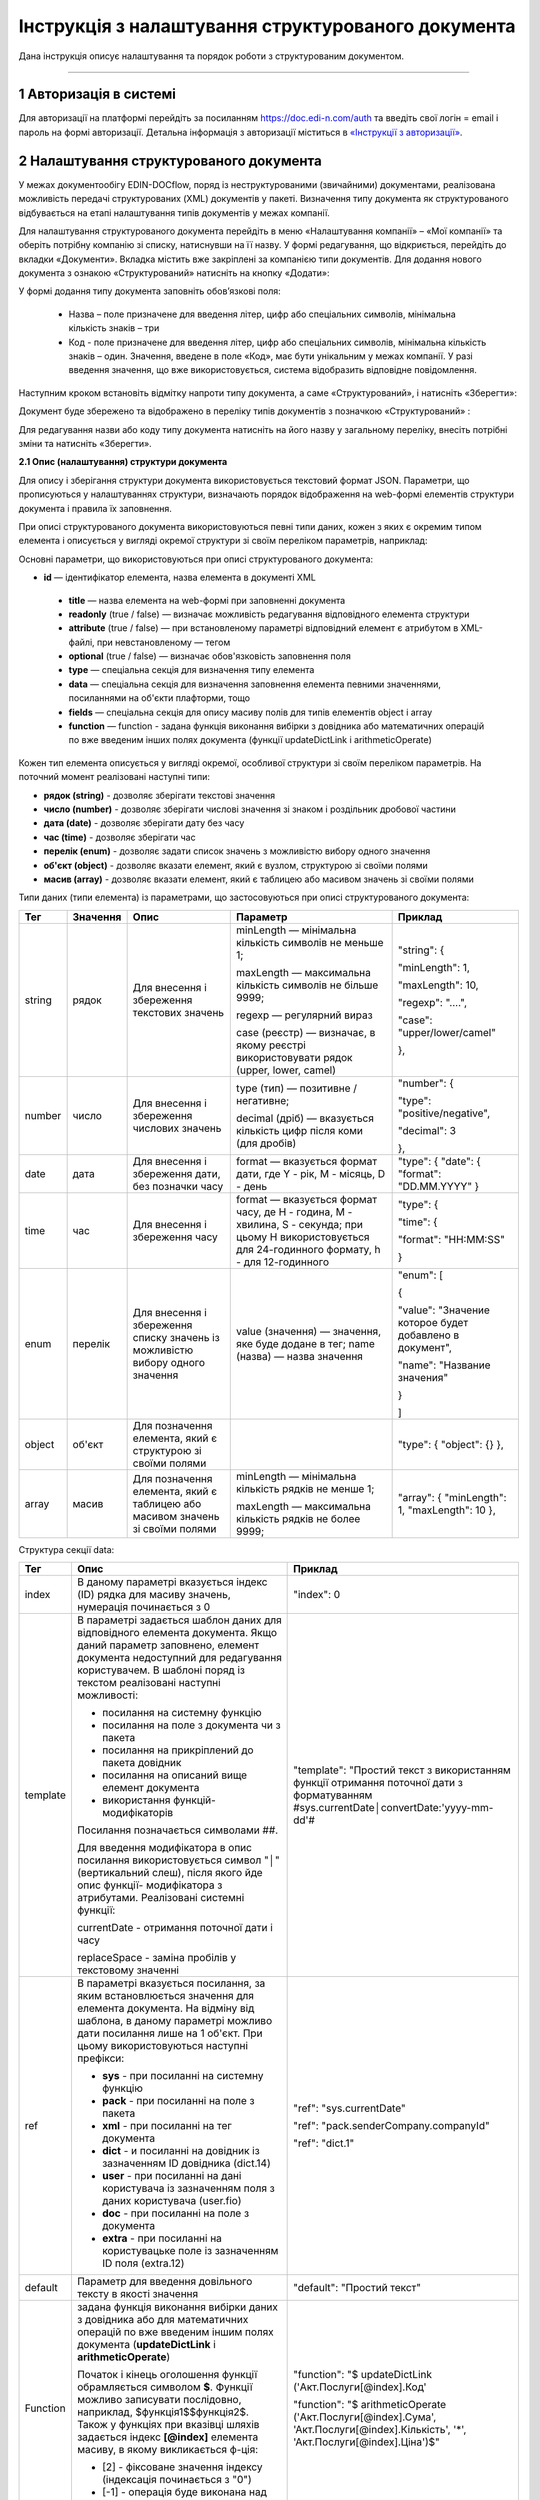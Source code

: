 ####################################################
Інструкція з налаштування структурованого документа 
####################################################	

Дана інструкція описує налаштування та порядок роботи з структурованим документом. 

-------------------------

.. |иконка-дата| image:: pics_instruktsia-structurovanyi-document/instr_struct_doc_iconka_data.png
.. |иконка-кубик| image:: pics_instruktsia-structurovanyi-document/instr_struct_doc_iconka_grid2.png

1 Авторизація в системі
------------------------
Для авторизації на платформі перейдіть за посиланням https://doc.edi-n.com/auth та введіть свої логін = email і пароль на формі авторизації. Детальна інформація з авторизації міститься в  `«Інструкції з авторизації»`_.

.. _«Інструкції з авторизації»: https://wiki.edi-n.com/ru/latest/services/EDIN_DOCflow/edin_docflow/instruktsia-avtorizatsia.html

2 Налаштування структурованого документа 
------------------------------------------
У межах документообігу EDIN-DOCflow, поряд із неструктурованими (звичайними) документами, реалізована можливість передачі структурованих (XML) документів у пакеті. Визначення типу документа як структурованого відбувається на етапі налаштування типів документів у межах компанії.   

Для налаштування структурованого документа перейдіть в меню «Налаштування компанії» – «Мої  компанії» та оберіть потрібну компанію зі списку, натиснувши на її назву. У формі редагування, що відкриється, перейдіть до вкладки «Документи». Вкладка містить вже закріплені за компанією типи документів. Для додання нового документа з ознакою «Структурований» натисніть на кнопку «Додати»: 

.. image:: pics_instruktsia-structurovanyi-document/instr_struct_doc_1.png
   :align: center

У формі додання типу документа заповніть обов’язкові поля: 

 - Назва – поле призначене для введення літер, цифр або спеціальних символів, мінімальна кількість знаків – три

 - Код - поле призначене для введення літер, цифр або спеціальних символів, мінімальна кількість знаків – один. Значення, введене в поле «Код», має бути унікальним у межах компанії. У разі введення значення, що вже використовується, система відобразить відповідне повідомлення. 

Наступним кроком встановіть відмітку напроти типу документа, а саме «Структурований», і натисніть «Зберегти»:

.. image:: pics_instruktsia-structurovanyi-document/instr_struct_doc_2.png
   :align: center

Документ буде збережено та відображено в переліку типів документів з позначкою «Структурований» |иконка-кубик|:

.. image:: pics_instruktsia-structurovanyi-document/instr_struct_doc_3.png
   :align: center

Для редагування назви або коду типу документа натисніть на його назву у загальному переліку, внесіть потрібні зміни та натисніть «Зберегти».

**2.1 Опис (налаштування) структури документа**
 
Для опису і зберігання структури документа використовується текстовий формат JSON. Параметри, що прописуються у налаштуваннях структури, визначають порядок відображення на web-формі елементів структури документа і правила їх заповнення.
 
При описі структурованого документа використовуються певні типи даних, кожен з яких є окремим типом елемента і описується у вигляді окремої структури зі своїм переліком параметрів, наприклад:

.. image:: pics_instruktsia-structurovanyi-document/json.png
   :align: center

Основні параметри, що використовуються при описі структурованого документа:

- **id** — ідентифікатор елемента, назва елемента в документі XML

 - **title** — назва елемента на web-формі при заповненні документа

 - **readonly** (true / false) — визначає можливість редагування відповідного елемента структури

 - **attribute** (true / false) — при встановленому параметрі відповідний елемент є атрибутом в XML-файлі, при невстановленому — тегом

 - **optional** (true / false) — визначає обов'язковість заповнення поля

 - **type** — спеціальна секція для визначення типу елемента

 - **data** — спеціальна секція для визначення заповнення елемента певними значеннями, посиланнями на об'єкти плафторми, тощо

 - **fields** — спеціальна секція для опису масиву полів для типів елементів object і array

 - **function** — function - задана функція виконання вибірки з довідника або математичних операцій по вже введеним інших полях документа (функції updateDictLink і arithmeticOperate) 

Кожен тип елемента описується у вигляді окремої, особливої структури зі своїм переліком параметрів. На поточний момент реалізовані наступні типи:

- **рядок (string)** - дозволяє зберігати текстові значення
- **число (number)** - дозволяє зберігати числові значення зі знаком і роздільник дробової частини
- **дата (date)** - дозволяє зберігати дату без часу
- **час (time)** - дозволяє зберігати час
- **перелік (enum)** - дозволяє задати список значень з можливістю вибору одного значення
- **об'єкт (object)** - дозволяє вказати елемент, який є вузлом, структурою зі своїми полями
- **масив (array)** - дозволяє вказати елемент, який є таблицею або масивом значень зі своїми полями

Типи даних (типи елемента) із параметрами, що застосовуються при описі структурованого документа:

+--------+----------+------------------------------------------------------+-----------------------------------------------------------------------------+---------------------------------------------------------+
|  Тег   | Значення |                         Опис                         |                                  Параметр                                   |                         Приклад                         |
+========+==========+======================================================+=============================================================================+=========================================================+
| string | рядок    | Для внесення  і збереження                           | minLength —  мінімальна кількість символів не меньше 1;                     | "string": {                                             |
|        |          | текстових значень                                    |                                                                             |                                                         |
|        |          |                                                      | maxLength — максимальна кількість символів не більше 9999;                  | "minLength": 1,                                         |
|        |          |                                                      |                                                                             |                                                         |
|        |          |                                                      | regexp — регулярний вираз                                                   | "maxLength": 10,                                        |
|        |          |                                                      |                                                                             |                                                         |
|        |          |                                                      | case (реєстр) — визначає, в якому                                           | "regexp": "....",                                       |
|        |          |                                                      | реєстрі використовувати рядок (upper, lower, camel)                         |                                                         |
|        |          |                                                      |                                                                             | "case": "upper/lower/camel"                             |
|        |          |                                                      |                                                                             |                                                         |
|        |          |                                                      |                                                                             | },                                                      |
+--------+----------+------------------------------------------------------+-----------------------------------------------------------------------------+---------------------------------------------------------+
| number | число    | Для внесення  і збереження                           | type (тип) — позитивне / негативне;                                         | "number": {                                             |
|        |          | числових значень                                     |                                                                             |                                                         |
|        |          |                                                      | decimal (дріб) — вказується кількість цифр після коми                       | "type": "positive/negative",                            |
|        |          |                                                      | (для дробів)                                                                |                                                         |
|        |          |                                                      |                                                                             | "decimal": 3                                            |
|        |          |                                                      |                                                                             |                                                         |
|        |          |                                                      |                                                                             | },                                                      |
+--------+----------+------------------------------------------------------+-----------------------------------------------------------------------------+---------------------------------------------------------+
| date   | дата     | Для внесення  і збереження дати,                     | format — вказується формат дати, где Y - рік, M - місяць, D - день          | "type": {                                               |
|        |          | без позначки часу                                    |                                                                             | "date": {                                               |
|        |          |                                                      |                                                                             | "format": "DD.MM.YYYY"                                  |
|        |          |                                                      |                                                                             | }                                                       |
+--------+----------+------------------------------------------------------+-----------------------------------------------------------------------------+---------------------------------------------------------+
| time   | час      | Для внесення  і збереження часу                      | format — вказується формат часу, де H - година, M - хвилина, S - секунда;   | "type": {                                               |
|        |          |                                                      | при цьому H використовується для 24-годинного формату, h - для 12-годинного |                                                         |
|        |          |                                                      |                                                                             | "time": {                                               |
|        |          |                                                      |                                                                             |                                                         |
|        |          |                                                      |                                                                             | "format": "HH:MM:SS"                                    |
|        |          |                                                      |                                                                             |                                                         |
|        |          |                                                      |                                                                             | }                                                       |
+--------+----------+------------------------------------------------------+-----------------------------------------------------------------------------+---------------------------------------------------------+
| enum   | перелік  | Для внесення  і збереження списку                    | value (значення) — значення, яке буде додане в тег;                         | "enum": [                                               |
|        |          | значень із можливістю вибору одного значення         | name (назва) — назва значення                                               |                                                         |
|        |          |                                                      |                                                                             | {                                                       |
|        |          |                                                      |                                                                             |                                                         |
|        |          |                                                      |                                                                             | "value": "Значение которое будет добавлено в документ", |
|        |          |                                                      |                                                                             |                                                         |
|        |          |                                                      |                                                                             | "name": "Название значения"                             |
|        |          |                                                      |                                                                             |                                                         |
|        |          |                                                      |                                                                             | }                                                       |
|        |          |                                                      |                                                                             |                                                         |
|        |          |                                                      |                                                                             | ]                                                       |
+--------+----------+------------------------------------------------------+-----------------------------------------------------------------------------+---------------------------------------------------------+
| object | об'єкт   | Для позначення елемента, який є структурою зі        |                                                                             | "type": {                                               |
|        |          | своїми полями                                        |                                                                             | "object": {}                                            |
|        |          |                                                      |                                                                             | },                                                      |
+--------+----------+------------------------------------------------------+-----------------------------------------------------------------------------+---------------------------------------------------------+
| array  | масив    | Для позначення елемента, який є таблицею або масивом | minLength —  мінімальна кількість рядків не менше 1;                        | "array": {                                              |
|        |          | значень зі своїми полями                             |                                                                             | "minLength": 1,                                         |
|        |          |                                                      | maxLength — максимальна кількість рядків не более 9999;                     | "maxLength": 10                                         |
|        |          |                                                      |                                                                             | },                                                      |
+--------+----------+------------------------------------------------------+-----------------------------------------------------------------------------+---------------------------------------------------------+

.. image:: pics_instruktsia-structurovanyi-document/instr_struct_doc_data.png
   :align: center
  
Структура секції data:

+----------+-------------------------------------------------------------------------------------------------------------------------------------------------------------------------------+--------------------------------------------------------------------------------------------+
|   Тег    |                                                                                     Опис                                                                                      |                                          Приклад                                           |
+==========+===============================================================================================================================================================================+============================================================================================+
| index    | В даному параметрі вказується індекс (ID) рядка для масиву                                                                                                                    | "index": 0                                                                                 |
|          | значень, нумерація починається з 0                                                                                                                                            |                                                                                            |
+----------+-------------------------------------------------------------------------------------------------------------------------------------------------------------------------------+--------------------------------------------------------------------------------------------+
| template | В параметрі задається шаблон даних для відповідного елемента                                                                                                                  | "template": "Простий текст з використанням функції отримання поточної дати з форматуванням |
|          | документа. Якщо даний параметр заповнено, елемент документа                                                                                                                   | #sys.currentDate│convertDate:'yyyy-mm-dd'#                                                 |
|          | недоступний для редагування користувачем. В шаблоні поряд із                                                                                                                  |                                                                                            |
|          | текстом реалізовані наступні можливості:                                                                                                                                      |                                                                                            |
|          |                                                                                                                                                                               |                                                                                            |
|          | - посилання на системну функцію                                                                                                                                               |                                                                                            |
|          | - посилання на поле з документа чи з пакета                                                                                                                                   |                                                                                            |
|          | - посилання на прикріплений до пакета довідник                                                                                                                                |                                                                                            |
|          | - посилання на описаний вище елемент документа                                                                                                                                |                                                                                            |
|          | - використання функцій-модифікаторів                                                                                                                                          |                                                                                            |
|          |                                                                                                                                                                               |                                                                                            |
|          |                                                                                                                                                                               |                                                                                            |
|          | Посилання позначається символами ##.                                                                                                                                          |                                                                                            |
|          |                                                                                                                                                                               |                                                                                            |
|          | Для введення модифікатора в опис посилання використовується                                                                                                                   |                                                                                            |
|          | символ "│" (вертикальний слеш), після якого йде опис функції-                                                                                                                 |                                                                                            |
|          | модифікатора з атрибутами. Реалізовані системні функції:                                                                                                                      |                                                                                            |
|          |                                                                                                                                                                               |                                                                                            |
|          |                                                                                                                                                                               |                                                                                            |
|          | currentDate - отримання поточної дати і часу                                                                                                                                  |                                                                                            |
|          |                                                                                                                                                                               |                                                                                            |
|          | replaceSpace - заміна пробілів у текстовому значенні                                                                                                                          |                                                                                            |
+----------+-------------------------------------------------------------------------------------------------------------------------------------------------------------------------------+--------------------------------------------------------------------------------------------+
| ref      | В параметрі вказується посилання, за яким встановлюється значення для елемента документа. На відміну від шаблона, в даному параметрі можливо дати посилання лише на 1 об'єкт. | "ref": "sys.currentDate"                                                                   |
|          | При цьому використовуються наступні префікси:                                                                                                                                 |                                                                                            |
|          |                                                                                                                                                                               | "ref": "pack.senderCompany.companyId"                                                      |
|          | - **sys** - при посиланні на системну функцію                                                                                                                                 |                                                                                            |
|          | - **pack** - при посиланні на поле з пакета                                                                                                                                   | "ref": "dict.1"                                                                            |
|          | - **xml** - при посиланні на тег документа                                                                                                                                    |                                                                                            |
|          | - **dict** - и посиланні на довідник із зазначенням ID довідника (dict.14)                                                                                                    |                                                                                            |
|          | - **user** - при посиланні на дані користувача із зазначенням поля з даних користувача (user.fio)                                                                             |                                                                                            |
|          | - **doc** - при посиланні на поле з документа                                                                                                                                 |                                                                                            |
|          | - **extra** - при посиланні на користувацьке поле із зазначенням ID поля (extra.12)                                                                                           |                                                                                            |
+----------+-------------------------------------------------------------------------------------------------------------------------------------------------------------------------------+--------------------------------------------------------------------------------------------+
| default  | Параметр для введення довільного тексту в якості значення                                                                                                                     | "default": "Простий текст"                                                                 |
+----------+-------------------------------------------------------------------------------------------------------------------------------------------------------------------------------+--------------------------------------------------------------------------------------------+
| Function | задана функція виконання вибірки даних з довідника або для  математичних операцій по вже введеним іншим полях документа (**updateDictLink** і **arithmeticOperate**)          | "function": "$                                                                             |
|          |                                                                                                                                                                               | updateDictLink                                                                             |
|          | Початок і кінець оголошення функції обрамляється символом **$**. Функції можливо записувати послідовно, наприклад, $функція1$$функція2$.                                      | ('Акт.Послуги[@index].Код'                                                                 |
|          | Також у функціях при вказівці шляхів задається індекс **[@index]** елемента масиву, в якому викликається ф-ція:                                                               |                                                                                            |
|          |                                                                                                                                                                               |                                                                                            |
|          | - [2] - фіксоване значення індексу (індексація починається з "0")                                                                                                             | "function": "$                                                                             |
|          | - [-1] - операція буде виконана над усіма елементами масиву.                                                                                                                  | arithmeticOperate                                                                          |
|          |                                                                                                                                                                               | ('Акт.Послуги[@index].Сума',                                                               |
|          |                                                                                                                                                                               | 'Акт.Послуги[@index].Кількість', '*', 'Акт.Послуги[@index].Ціна')$"                        |
+----------+-------------------------------------------------------------------------------------------------------------------------------------------------------------------------------+--------------------------------------------------------------------------------------------+

**Функції**:

1. **updateDictLink** - здійснює вибірку з довідника за шаблоном: ``$updateDictLink('Акт.Послуги[2].Код', 'code')$``, де

- ``Акт.Послуги[2].Код`` - маршрут до поля, яке потрібно заповнити code зі довідника;
- ``code`` - поле значення довідника, з якого потрібно взяти значення.

Якщо тип даних (array) і функція вказана в полі ** data ** - то вона буде працювати тільки для зазначеного елемента масиву, наприклад:

.. code-block:: rst
   "data": [
        {
          "index": 1,
          "ref": "dict.10",
         **"function": "$updateDictLink('Акт.Послуги[1].Код', 'code')$"**
        }
    ]

*Пояснення до прикладу:* при зміні в першому елементі масиву **"index": 1** поля **"id": "Назва"**, буде виконана функція
**$ UpdateDictLink ('Акт.Послугі [1] .Код', 'code') $** "яка запише в поле **Акт.Послуги [1].Код** значення **code** із довідника.

Якщо функція вказана в самому вузлі **field**, то вона буде працювати для кожного елемента масиву, також якщо маршрут вказати наступним чином **'Акт.Послуги [@index] .Код'**, то він буде посилатися на той же елемент масиву, в якому функція була викликана, наприклад:

.. code-block:: rst
     "fields": [
    {
      "id": "Назва",
      "title": "Найменування робіт, послуг",
      "optional": false,
      "readonly": false,
      "attribute": true,
      "data": [
        {
          "index": -1,
          "ref": "dict.10"
        }
      ],
     **"function": "$updateDictLink('Акт.Послуги[@index].Код', 'code')$"**,
      "type": {
        "enum": []
      }
    }
]

2. **arithmeticOperate** - виконує математичні операції по вже введених інших полях. Шаблон: ``$arithmeticOperate(resultPath: string, sourcePath1: string, operationType: string, sourcePath2: string)$``, де

- ``resultPath`` - шлях до елементу структурованого документа в який потрібно записати результат;
- ``sourcePath1`` - шлях до елементу структурованого документа в якому міститься перший аргумент для арифметичної операції;
- ``operationType`` - вид операції, можливі значення "+", "-", "/", "*";
- ``sourcePath2`` - шлях до елементу структурованого документа в якому міститься другий аргумент для арифметичної операції (sourcePath2 може бути відсутнім);

.. admonition:: Зверніть увагу!
   Важливо! У разі, якщо схема документа створена з використанням типу даних **enum**, для відображення значень довідника в структурованому документі необхідно вказати **"type": {"enum": []}}**.

Для завантаження (внесення) опису структури документа натисніть на іконку «Структурований»:

.. image:: pics_instruktsia-structurovanyi-document/instr_struct_doc_4.png
   :align: center

У формі, що відкриється, натисніть на кнопку «Додати»:

.. image:: pics_instruktsia-structurovanyi-document/instr_struct_doc_5.png
   :align: center

Наступним кроком введіть опис структури документа у форматі JSON, оберіть кодування xml для документа і натисніть «Зберегти»:

.. image:: pics_instruktsia-structurovanyi-document/instr_struct_doc_6.png
   :align: center

Система повідомить про успішне збереження відповідним повідомленням. Під час збереження опису структури відбувається перевірка валідності внесених даних на відповідність формату JSON та перевірка на дублі. 

Перевірка елементів структурованого документа при збереженні:

.. image:: pics_instruktsia-structurovanyi-document/instr_struct_doc_validation2.png
   :align: center

У разі внесення не коректних даних кнопка «Зберегти» не активується. При внесенні дублюючого опису користувачеві буде відображене відповідне повідомлення. Перевірка на дублі виконується у межах компанії. 

Збереження опису структури відбувається по версіях створення. Номер версії присвоюється автоматично. Система також фіксує дату та час модифікації кожної версії. 

Під версією мається на увазі збереження певної модифікації опису структури. Система передбачає можливість роботи з різними модифікаціями одного типу документа за рахунок активації тієї чи іншої версії структури даних. Не активована схема зберігається у статусі «Чернетка». 

.. image:: pics_instruktsia-structurovanyi-document/instr_struct_doc_7.png
   :align: center

Схема у статусі «Чернетка» доступна для редагування. Для переходу у режим редагування натисніть на номер версії |иконка-дата|  або на кнопку «Редагувати». Для активації певної версії структури натисніть «Активувати» у формі редагування опису даних:

.. image:: pics_instruktsia-structurovanyi-document/instr_struct_doc_8.png
   :align: center

Для зручності у формі додання версій реалізований пошук за номером і датою. Для старту пошуку введіть початкові символи у пошукове поле:  

.. image:: pics_instruktsia-structurovanyi-document/instr_struct_doc_9.png
   :align: center

.. admonition:: Зверніть увагу!

   У статусі «Активний» і «Чернетка» може бути лише одна версія структури. 

3 Налаштування зв’язку структурованого документа з типом пакета
----------------------------------------------------------------
Налаштування виконується на загальних підставах. Детальний опис процедури в пункті 8 `«Інструкції бізнес-адміністратора»`_.

.. _«Інструкції бізнес-адміністратора»: https://wiki.edi-n.com/ru/latest/services/EDIN_DOCflow/edin_docflow/instruktsia-biznes-administratora.html

4 Заповнення структурованого документа
---------------------------------------- 
Форма заповнення структури відкривається при доданні документа з ознакою «структурований» до пакета. Для цього перейдіть в меню «Пакети», вкладка «Документи», і натисніть «Додати»:

.. image:: pics_instruktsia-structurovanyi-document/instr_struct_doc_10.png
   :align: center

Після цього відкриється форма для заповнення структурованого документа, складена відповідно до опису його структури. 

Елементи структури документа відображаються послідовно, у порядку, заданому в налаштуваннях структури. При цьому типи елемента (секції) відображаються у вигляді окремих структур, складові компоненти яких розташовуються горизонтально по три в ряд. Назва структури (типу елемента) виділяється жирним шрифтом:  

.. image:: pics_instruktsia-structurovanyi-document/instr_struct_doc_11.png
   :align: center

Заповніть поля документа і натисніть кнопку «Зберегти». Для повторного перегляду збереженого структурованого документа в пакеті натисніть на іконку |иконка-кубик| напроти документа: 

.. image:: pics_instruktsia-structurovanyi-document/instr_struct_doc_12.png
   :align: center

5 Блокування типу документа
-----------------------------
Для блокування типу документа оберіть потрібний тип з переліку закріплених  за компанією, меню «Налаштування компанії» – «Мої компанії» – «Документи», та  переведіть перемикач у положення «Заблокувати»:  

.. image:: pics_instruktsia-structurovanyi-document/instr_struct_doc_13.png
   :align: center

Тип документа буде переведений у статус «Заблокований». Даний статус блокує використання типу документа у будь-яких операціях з моменту призначення статусу. 
